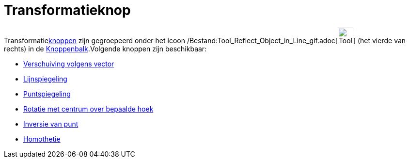 = Transformatieknop
ifdef::env-github[:imagesdir: /nl/modules/ROOT/assets/images]

Transformatiexref:/Macro's.adoc[knoppen] zijn gegroepeerd onder het icoon
/Bestand:Tool_Reflect_Object_in_Line_gif.adoc[image:Tool_Reflect_Object_in_Line.gif[Tool Reflect Object in
Line.gif,width=32,height=32]] (het vierde van rechts) in de xref:/Gereedschappenbalk.adoc[Knoppenbalk].Volgende knoppen
zijn beschikbaar:

* xref:/tools/Verschuiving_volgens_vector.adoc[Verschuiving volgens vector]
* xref:/tools/Lijnspiegeling.adoc[Lijnspiegeling]
* xref:/tools/Puntspiegeling.adoc[Puntspiegeling]
* xref:/tools/Rotatie_met_centrum_over_bepaalde_hoek.adoc[Rotatie met centrum over bepaalde hoek]
* xref:/tools/Inversie_van_punt.adoc[Inversie van punt]
* xref:/tools/Homothetie.adoc[Homothetie]
